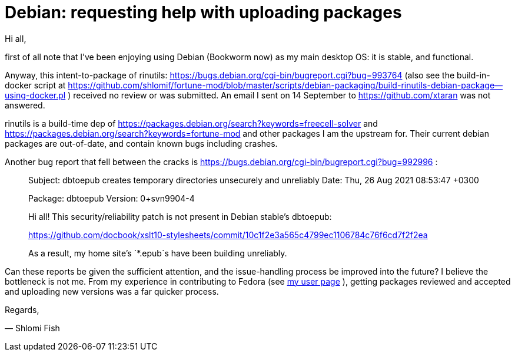 # Debian:  requesting help with uploading packages

Hi all,

first of all note that I've been enjoying using Debian (Bookworm now) as
my main desktop OS: it is stable, and functional.

Anyway, this intent-to-package of rinutils: https://bugs.debian.org/cgi-bin/bugreport.cgi?bug=993764
(also see the build-in-docker script at https://github.com/shlomif/fortune-mod/blob/master/scripts/debian-packaging/build-rinutils-debian-package--using-docker.pl )
received no review or was submitted. An email I sent on 14 September to https://github.com/xtaran was not answered.

rinutils is a build-time dep of https://packages.debian.org/search?keywords=freecell-solver
and https://packages.debian.org/search?keywords=fortune-mod and other packages I
am the upstream for. Their current debian packages are out-of-date, and contain
known bugs including crashes.

Another bug report that fell between the cracks is
https://bugs.debian.org/cgi-bin/bugreport.cgi?bug=992996 :

[quote]
_____

Subject: dbtoepub creates temporary directories unsecurely and unreliably
Date: Thu, 26 Aug 2021 08:53:47 +0300

Package: dbtoepub
Version: 0+svn9904-4

Hi all! This security/reliability patch is not present in Debian
stable's dbtoepub:

https://github.com/docbook/xslt10-stylesheets/commit/10c1f2e3a565c4799ec1106784c76f6cd7f2f2ea

As a result, my home site's `*.epub`s have been building unreliably.
_____

Can these reports be given the sufficient attention, and the issue-handling process be improved into the future? I believe the bottleneck is not me. From my experience in contributing to Fedora (see https://pagure.io/user/shlomif[my user page] ), getting packages reviewed and accepted and uploading new versions was a far quicker process.

Regards,

— Shlomi Fish
